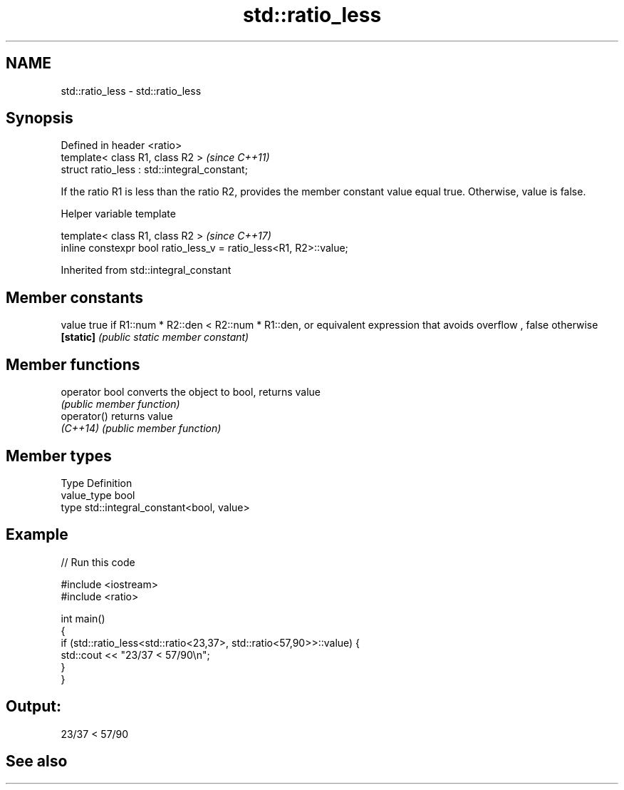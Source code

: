.TH std::ratio_less 3 "2020.03.24" "http://cppreference.com" "C++ Standard Libary"
.SH NAME
std::ratio_less \- std::ratio_less

.SH Synopsis
   Defined in header <ratio>
   template< class R1, class R2 >               \fI(since C++11)\fP
   struct ratio_less : std::integral_constant;

   If the ratio R1 is less than the ratio R2, provides the member constant value equal true. Otherwise, value is false.

  Helper variable template

   template< class R1, class R2 >                                   \fI(since C++17)\fP
   inline constexpr bool ratio_less_v = ratio_less<R1, R2>::value;

Inherited from std::integral_constant

.SH Member constants

   value    true if R1::num * R2::den < R2::num * R1::den, or equivalent expression that avoids overflow , false otherwise
   \fB[static]\fP \fI(public static member constant)\fP

.SH Member functions

   operator bool converts the object to bool, returns value
                 \fI(public member function)\fP
   operator()    returns value
   \fI(C++14)\fP       \fI(public member function)\fP

.SH Member types

   Type       Definition
   value_type bool
   type       std::integral_constant<bool, value>

.SH Example

   
// Run this code

 #include <iostream>
 #include <ratio>

 int main()
 {
     if (std::ratio_less<std::ratio<23,37>, std::ratio<57,90>>::value) {
         std::cout << "23/37 < 57/90\\n";
     }
 }

.SH Output:

 23/37 < 57/90

.SH See also
